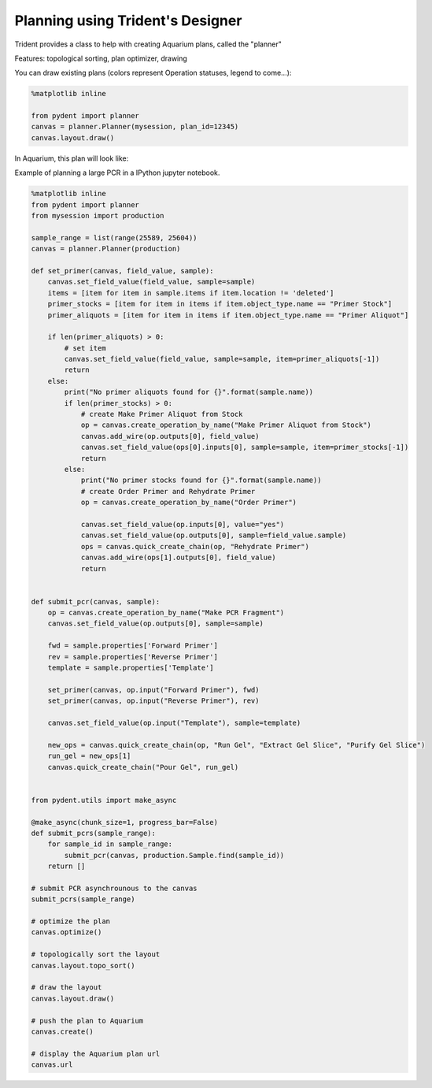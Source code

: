 Planning using Trident's Designer
=================================

Trident provides a class to help with creating Aquarium plans, called the "planner"

Features: topological sorting, plan optimizer, drawing

You can draw existing plans (colors represent Operation statuses, legend to come...):

.. code::

    %matplotlib inline

    from pydent import planner
    canvas = planner.Planner(mysession, plan_id=12345)
    canvas.layout.draw()

.. image:: CanvasDrawExample1.png

In Aquarium, this plan will look like:

.. image:: AquariumPlanExample1.png

Example of planning a large PCR in a IPython jupyter notebook.

.. code::

    %matplotlib inline
    from pydent import planner
    from mysession import production

    sample_range = list(range(25589, 25604))
    canvas = planner.Planner(production)

    def set_primer(canvas, field_value, sample):
        canvas.set_field_value(field_value, sample=sample)
        items = [item for item in sample.items if item.location != 'deleted']
        primer_stocks = [item for item in items if item.object_type.name == "Primer Stock"]
        primer_aliquots = [item for item in items if item.object_type.name == "Primer Aliquot"]

        if len(primer_aliquots) > 0:
            # set item
            canvas.set_field_value(field_value, sample=sample, item=primer_aliquots[-1])
            return
        else:
            print("No primer aliquots found for {}".format(sample.name))
            if len(primer_stocks) > 0:
                # create Make Primer Aliquot from Stock
                op = canvas.create_operation_by_name("Make Primer Aliquot from Stock")
                canvas.add_wire(op.outputs[0], field_value)
                canvas.set_field_value(ops[0].inputs[0], sample=sample, item=primer_stocks[-1])
                return
            else:
                print("No primer stocks found for {}".format(sample.name))
                # create Order Primer and Rehydrate Primer
                op = canvas.create_operation_by_name("Order Primer")

                canvas.set_field_value(op.inputs[0], value="yes")
                canvas.set_field_value(op.outputs[0], sample=field_value.sample)
                ops = canvas.quick_create_chain(op, "Rehydrate Primer")
                canvas.add_wire(ops[1].outputs[0], field_value)
                return


    def submit_pcr(canvas, sample):
        op = canvas.create_operation_by_name("Make PCR Fragment")
        canvas.set_field_value(op.outputs[0], sample=sample)

        fwd = sample.properties['Forward Primer']
        rev = sample.properties['Reverse Primer']
        template = sample.properties['Template']

        set_primer(canvas, op.input("Forward Primer"), fwd)
        set_primer(canvas, op.input("Reverse Primer"), rev)

        canvas.set_field_value(op.input("Template"), sample=template)

        new_ops = canvas.quick_create_chain(op, "Run Gel", "Extract Gel Slice", "Purify Gel Slice")
        run_gel = new_ops[1]
        canvas.quick_create_chain("Pour Gel", run_gel)


    from pydent.utils import make_async

    @make_async(chunk_size=1, progress_bar=False)
    def submit_pcrs(sample_range):
        for sample_id in sample_range:
            submit_pcr(canvas, production.Sample.find(sample_id))
        return []

    # submit PCR asynchrounous to the canvas
    submit_pcrs(sample_range)

    # optimize the plan
    canvas.optimize()

    # topologically sort the layout
    canvas.layout.topo_sort()

    # draw the layout
    canvas.layout.draw()

    # push the plan to Aquarium
    canvas.create()

    # display the Aquarium plan url
    canvas.url